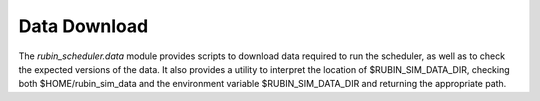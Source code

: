 .. py:currentmodule:: rubin_scheduler.data

.. _data-download:

=============
Data Download
=============

The `rubin_scheduler.data` module provides scripts to download data required to run the scheduler, as well as to check the expected versions of the data.
It also provides a utility to interpret the location of $RUBIN_SIM_DATA_DIR, checking both $HOME/rubin_sim_data and the environment variable $RUBIN_SIM_DATA_DIR and returning the appropriate path.
